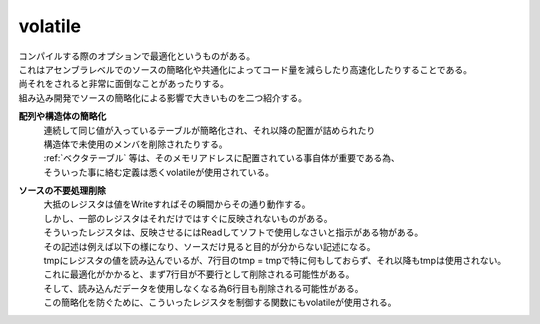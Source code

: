 .. index:: volatile

.. _volatile:

volatile
===========
| コンパイルする際のオプションで最適化というものがある。
| これはアセンブラレベルでのソースの簡略化や共通化によってコード量を減らしたり高速化したりすることである。
| 尚それをされると非常に面倒なことがあったりする。
| 組み込み開発でソースの簡略化による影響で大きいものを二つ紹介する。

**配列や構造体の簡略化**
    | 連続して同じ値が入っているテーブルが簡略化され、それ以降の配置が詰められたり
    | 構造体で未使用のメンバを削除されたりする。
    | :ref:`ベクタテーブル` 等は、そのメモリアドレスに配置されている事自体が重要である為、
    | そういった事に絡む定義は悉くvolatileが使用されている。

**ソースの不要処理削除**
    | 大抵のレジスタは値をWriteすればその瞬間からその通り動作する。
    | しかし、一部のレジスタはそれだけではすぐに反映されないものがある。
    | そういったレジスタは、反映させるにはReadしてソフトで使用しなさいと指示がある物がある。
    | その記述は例えば以下の様になり、ソースだけ見ると目的が分からない記述になる。

    .. code-block:: c
        :linenos:

        volatile void main(void) {
            unsigned char tmp;

            hoge_Data_Register = 0xA5;  /* レジスタに値Write */

            tmp = hoge_Data_Register;   /* レジスタ値をRead */
            tmp = tmp;                  /*  ...んん? */

            /* それ以降の処理... */

        }

    | tmpにレジスタの値を読み込んでいるが、7行目のtmp = tmpで特に何もしておらず、それ以降もtmpは使用されない。
    | これに最適化がかかると、まず7行目が不要行として削除される可能性がある。
    | そして、読み込んだデータを使用しなくなる為6行目も削除される可能性がある。
    | この簡略化を防ぐために、こういったレジスタを制御する関数にもvolatileが使用される。

